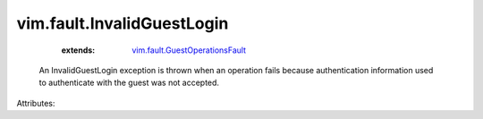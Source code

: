 .. _vim.fault.GuestOperationsFault: ../../vim/fault/GuestOperationsFault.rst


vim.fault.InvalidGuestLogin
===========================
    :extends:

        `vim.fault.GuestOperationsFault`_

  An InvalidGuestLogin exception is thrown when an operation fails because authentication information used to authenticate with the guest was not accepted.

Attributes:




